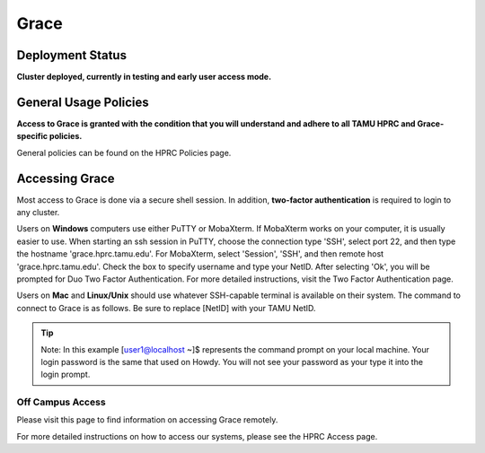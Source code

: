 .. _grace:

Grace
=====

Deployment Status
-----------------
**Cluster deployed, currently in testing and early user access mode.**

General Usage Policies
----------------------
**Access to Grace is granted with the condition that you will understand and adhere to all TAMU HPRC and Grace-specific policies.**

General policies can be found on the HPRC Policies page.

Accessing Grace
---------------
Most access to Grace is done via a secure shell session. In addition, **two-factor authentication** is required to login to any cluster.

Users on **Windows** computers use either PuTTY or MobaXterm. If MobaXterm works on your computer, it is usually easier to use. When starting an ssh session in PuTTY, choose the connection type 'SSH', select port 22, and then type the hostname 'grace.hprc.tamu.edu'. For MobaXterm, select 'Session', 'SSH', and then remote host 'grace.hprc.tamu.edu'. Check the box to specify username and type your NetID. After selecting 'Ok', you will be prompted for Duo Two Factor Authentication. For more detailed instructions, visit the Two Factor Authentication page.

Users on **Mac** and **Linux/Unix** should use whatever SSH-capable terminal is available on their system. The command to connect to Grace is as follows. Be sure to replace [NetID] with your TAMU NetID.

.. tip::
  Note: In this example [user1@localhost ~]$ represents the command prompt on your local machine. 
  Your login password is the same that used on Howdy. You will not see your password as your type it into the login prompt.

Off Campus Access
*****************
Please visit this page to find information on accessing Grace remotely.

For more detailed instructions on how to access our systems, please see the HPRC Access page.
